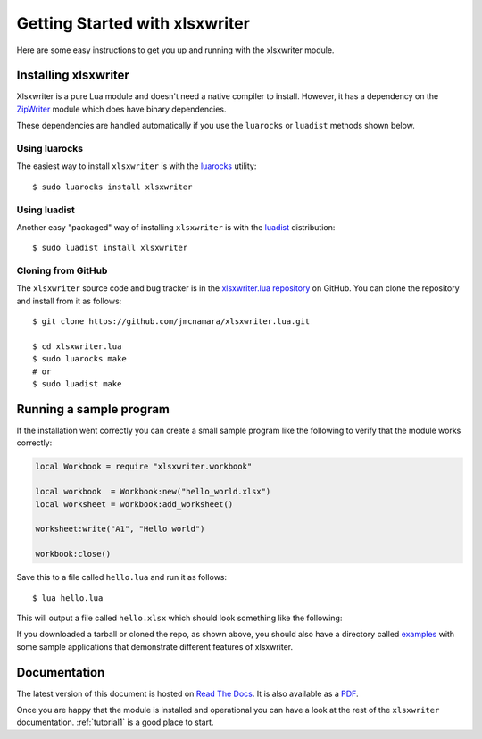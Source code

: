 .. _getting_started:

Getting Started with xlsxwriter
===============================

Here are some easy instructions to get you up and running with the xlsxwriter
module.


Installing xlsxwriter
---------------------

Xlsxwriter is a pure Lua module and doesn't need a native compiler to install. However, it has a dependency
on the `ZipWriter <https://github.com/moteus/ZipWriter>`_ module which does have binary dependencies.

These dependencies are handled automatically if you use the ``luarocks`` or ``luadist`` methods shown below.


Using luarocks
**************

The easiest way to install ``xlsxwriter`` is with the `luarocks <http://luarocks.org>`_ utility::

    $ sudo luarocks install xlsxwriter


Using luadist
*************

Another easy "packaged" way of installing ``xlsxwriter`` is with the `luadist <http://luadist.org>`_ distribution::

    $ sudo luadist install xlsxwriter


Cloning from GitHub
*******************

The ``xlsxwriter`` source code and bug tracker is in the
`xlsxwriter.lua repository <http://github.com/jmcnamara/xlsxwriter.lua>`_ on GitHub.
You can clone the repository and install from it as follows::

    $ git clone https://github.com/jmcnamara/xlsxwriter.lua.git

    $ cd xlsxwriter.lua
    $ sudo luarocks make
    # or
    $ sudo luadist make

Running a sample program
------------------------

If the installation went correctly you can create a small sample program like
the following to verify that the module works correctly:

.. code-block:: lua

    local Workbook = require "xlsxwriter.workbook"

    local workbook  = Workbook:new("hello_world.xlsx")
    local worksheet = workbook:add_worksheet()

    worksheet:write("A1", "Hello world")

    workbook:close()

Save this to a file called ``hello.lua`` and run it as follows::

    $ lua hello.lua

This will output a file called ``hello.xlsx`` which should look something like
the following:

.. image:: _images/hello01.png

If you downloaded a tarball or cloned the repo, as shown above, you should also
have a directory called
`examples <https://github.com/jmcnamara/xlsxwriter.lua/tree/master/examples>`_
with some sample applications that demonstrate different features of
xlsxwriter.


Documentation
-------------

The latest version of this document is hosted on
`Read The Docs <http://xlsxwriterlua.readthedocs.org>`_. It is also
available as a
`PDF <http://github.com/jmcnamara/xlsxwriter.lua/blob/master/docs/xlsxwriter_lua.pdf?raw=true>`_.

Once you are happy that the module is installed and operational you can have a
look at the rest of the ``xlsxwriter`` documentation. :ref:`tutorial1` is a good
place to start.
